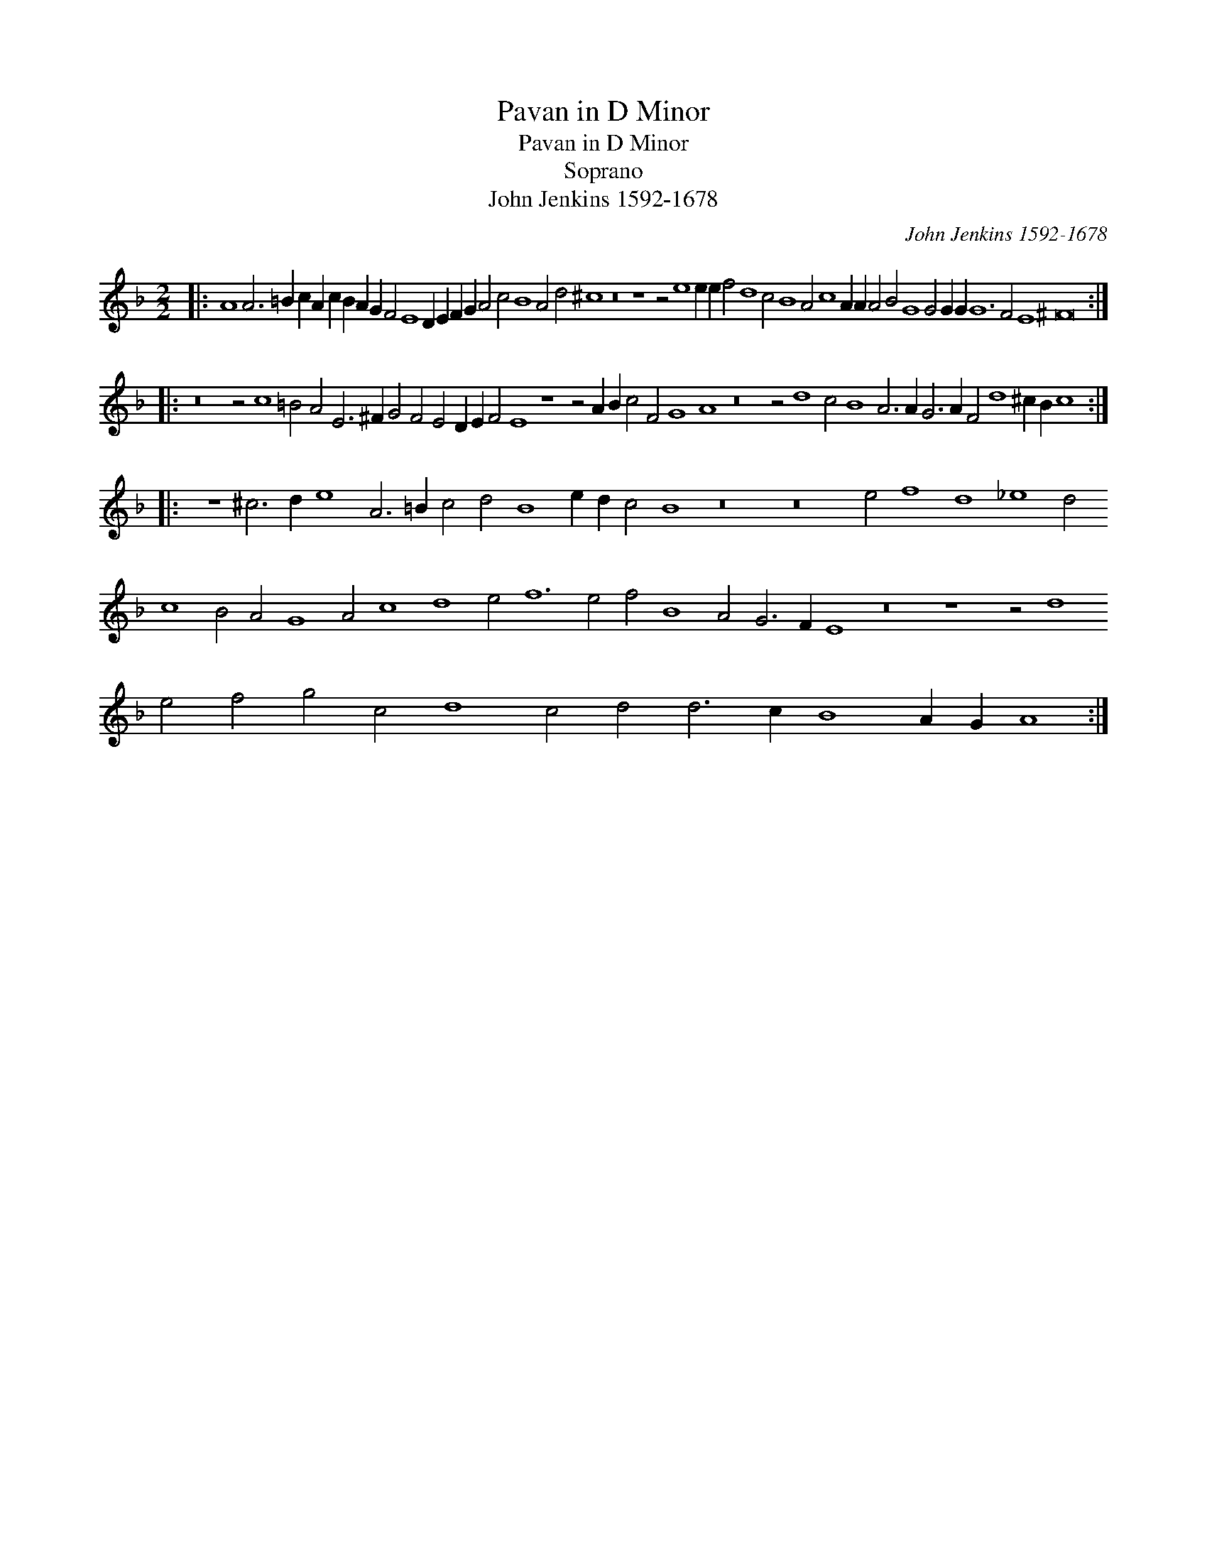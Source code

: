 X:1
T:Pavan in D Minor
T:Pavan in D Minor
T:Soprano
T:John Jenkins 1592-1678
C:John Jenkins 1592-1678
L:1/8
M:2/2
K:Dmin
V:1 treble 
V:1
|: A8 A6 =B2 c2 A2 c2 B2 A2 G2 F4 E8 D2 E2 F2 G2 A4 c4 B8 A4 d4 ^c8 z16 z8 z4 e8 e2 e2 f4 d8 c4 B8 A4 c8 A2 A2 A4 B4 G8 G4 G2 G2 G12 F4 E8 ^F16 :: %1
 z16 z4 c8 =B4 A4 E6 ^F2 G4 F4 E4 D2 E2 F4 E8 z8 z4 A2 B2 c4 F4 G8 A8 z16 z4 d8 c4 B8 A6 A2 G6 A2 F4 d8 ^c2 B2 c8 :: %2
 z8 ^c6 d2 e8 A6 =B2 c4 d4 B8 e2 d2 c4 B8 z16 z16 e4 f8 d8 _e8 d4 c8 B4 A4 G8 A4 c8 d8 e4 f12 e4 f4 B8 A4 G6 F2 E8 z16 z8 z4 d8 e4 f4 g4 c4 d8 c4 d4 d6 c2 B8 A2 G2 A8 :| %3

